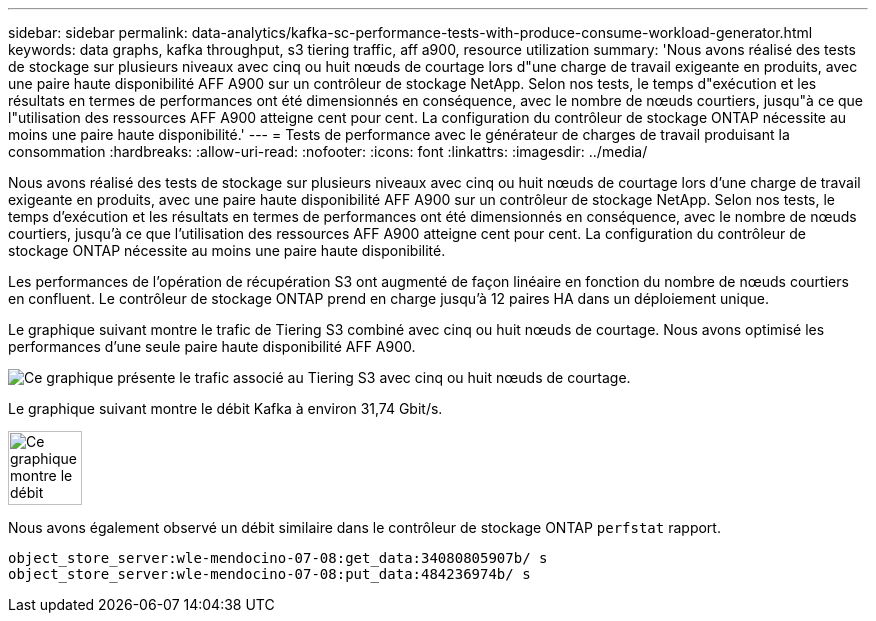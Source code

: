 ---
sidebar: sidebar 
permalink: data-analytics/kafka-sc-performance-tests-with-produce-consume-workload-generator.html 
keywords: data graphs, kafka throughput, s3 tiering traffic, aff a900, resource utilization 
summary: 'Nous avons réalisé des tests de stockage sur plusieurs niveaux avec cinq ou huit nœuds de courtage lors d"une charge de travail exigeante en produits, avec une paire haute disponibilité AFF A900 sur un contrôleur de stockage NetApp. Selon nos tests, le temps d"exécution et les résultats en termes de performances ont été dimensionnés en conséquence, avec le nombre de nœuds courtiers, jusqu"à ce que l"utilisation des ressources AFF A900 atteigne cent pour cent. La configuration du contrôleur de stockage ONTAP nécessite au moins une paire haute disponibilité.' 
---
= Tests de performance avec le générateur de charges de travail produisant la consommation
:hardbreaks:
:allow-uri-read: 
:nofooter: 
:icons: font
:linkattrs: 
:imagesdir: ../media/


[role="lead"]
Nous avons réalisé des tests de stockage sur plusieurs niveaux avec cinq ou huit nœuds de courtage lors d'une charge de travail exigeante en produits, avec une paire haute disponibilité AFF A900 sur un contrôleur de stockage NetApp. Selon nos tests, le temps d'exécution et les résultats en termes de performances ont été dimensionnés en conséquence, avec le nombre de nœuds courtiers, jusqu'à ce que l'utilisation des ressources AFF A900 atteigne cent pour cent. La configuration du contrôleur de stockage ONTAP nécessite au moins une paire haute disponibilité.

Les performances de l'opération de récupération S3 ont augmenté de façon linéaire en fonction du nombre de nœuds courtiers en confluent. Le contrôleur de stockage ONTAP prend en charge jusqu'à 12 paires HA dans un déploiement unique.

Le graphique suivant montre le trafic de Tiering S3 combiné avec cinq ou huit nœuds de courtage. Nous avons optimisé les performances d'une seule paire haute disponibilité AFF A900.

image::kafka-sc-image9.png[Ce graphique présente le trafic associé au Tiering S3 avec cinq ou huit nœuds de courtage.]

Le graphique suivant montre le débit Kafka à environ 31,74 Gbit/s.

image::kafka-sc-image10.png[Ce graphique montre le débit Kafka à environ 31,74 Gbit/s.]

Nous avons également observé un débit similaire dans le contrôleur de stockage ONTAP `perfstat` rapport.

....
object_store_server:wle-mendocino-07-08:get_data:34080805907b/ s
object_store_server:wle-mendocino-07-08:put_data:484236974b/ s
....